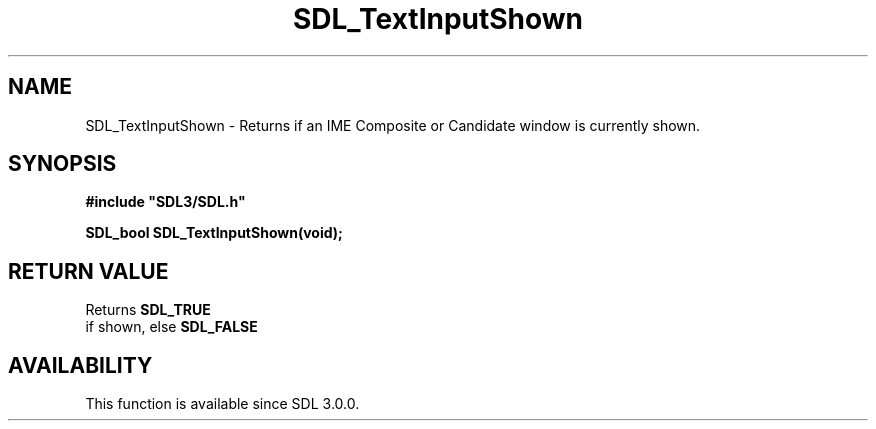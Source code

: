 .\" This manpage content is licensed under Creative Commons
.\"  Attribution 4.0 International (CC BY 4.0)
.\"   https://creativecommons.org/licenses/by/4.0/
.\" This manpage was generated from SDL's wiki page for SDL_TextInputShown:
.\"   https://wiki.libsdl.org/SDL_TextInputShown
.\" Generated with SDL/build-scripts/wikiheaders.pl
.\"  revision SDL-aba3038
.\" Please report issues in this manpage's content at:
.\"   https://github.com/libsdl-org/sdlwiki/issues/new
.\" Please report issues in the generation of this manpage from the wiki at:
.\"   https://github.com/libsdl-org/SDL/issues/new?title=Misgenerated%20manpage%20for%20SDL_TextInputShown
.\" SDL can be found at https://libsdl.org/
.de URL
\$2 \(laURL: \$1 \(ra\$3
..
.if \n[.g] .mso www.tmac
.TH SDL_TextInputShown 3 "SDL 3.0.0" "SDL" "SDL3 FUNCTIONS"
.SH NAME
SDL_TextInputShown \- Returns if an IME Composite or Candidate window is currently shown\[char46]
.SH SYNOPSIS
.nf
.B #include \(dqSDL3/SDL.h\(dq
.PP
.BI "SDL_bool SDL_TextInputShown(void);
.fi
.SH RETURN VALUE
Returns 
.BR SDL_TRUE
 if shown, else 
.BR SDL_FALSE


.SH AVAILABILITY
This function is available since SDL 3\[char46]0\[char46]0\[char46]

